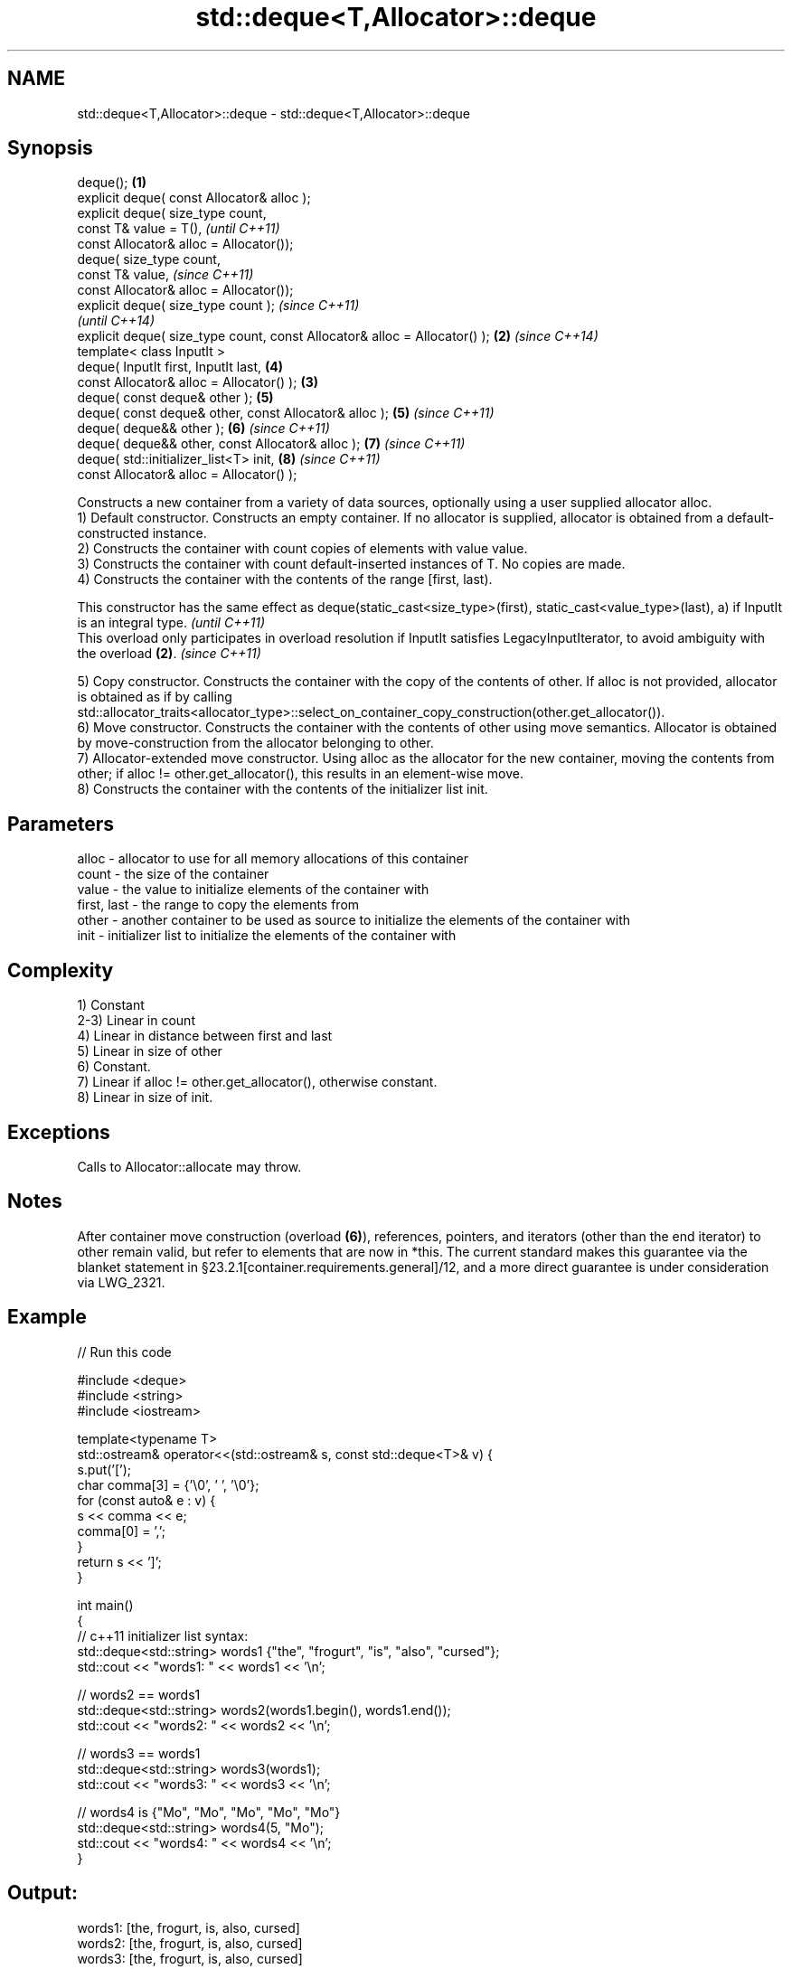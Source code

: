 .TH std::deque<T,Allocator>::deque 3 "2020.03.24" "http://cppreference.com" "C++ Standard Libary"
.SH NAME
std::deque<T,Allocator>::deque \- std::deque<T,Allocator>::deque

.SH Synopsis

  deque();                                                                 \fB(1)\fP
  explicit deque( const Allocator& alloc );
  explicit deque( size_type count,
  const T& value = T(),                                                            \fI(until C++11)\fP
  const Allocator& alloc = Allocator());
  deque( size_type count,
  const T& value,                                                                  \fI(since C++11)\fP
  const Allocator& alloc = Allocator());
  explicit deque( size_type count );                                                             \fI(since C++11)\fP
                                                                                                 \fI(until C++14)\fP
  explicit deque( size_type count, const Allocator& alloc = Allocator() ); \fB(2)\fP                   \fI(since C++14)\fP
  template< class InputIt >
  deque( InputIt first, InputIt last,                                              \fB(4)\fP
  const Allocator& alloc = Allocator() );                                      \fB(3)\fP
  deque( const deque& other );                                                     \fB(5)\fP
  deque( const deque& other, const Allocator& alloc );                             \fB(5)\fP           \fI(since C++11)\fP
  deque( deque&& other );                                                          \fB(6)\fP           \fI(since C++11)\fP
  deque( deque&& other, const Allocator& alloc );                                  \fB(7)\fP           \fI(since C++11)\fP
  deque( std::initializer_list<T> init,                                            \fB(8)\fP           \fI(since C++11)\fP
  const Allocator& alloc = Allocator() );

  Constructs a new container from a variety of data sources, optionally using a user supplied allocator alloc.
  1) Default constructor. Constructs an empty container. If no allocator is supplied, allocator is obtained from a default-constructed instance.
  2) Constructs the container with count copies of elements with value value.
  3) Constructs the container with count default-inserted instances of T. No copies are made.
  4) Constructs the container with the contents of the range [first, last).

  This constructor has the same effect as deque(static_cast<size_type>(first), static_cast<value_type>(last), a) if InputIt is an integral type. \fI(until C++11)\fP
  This overload only participates in overload resolution if InputIt satisfies LegacyInputIterator, to avoid ambiguity with the overload \fB(2)\fP.     \fI(since C++11)\fP

  5) Copy constructor. Constructs the container with the copy of the contents of other. If alloc is not provided, allocator is obtained as if by calling std::allocator_traits<allocator_type>::select_on_container_copy_construction(other.get_allocator()).
  6) Move constructor. Constructs the container with the contents of other using move semantics. Allocator is obtained by move-construction from the allocator belonging to other.
  7) Allocator-extended move constructor. Using alloc as the allocator for the new container, moving the contents from other; if alloc != other.get_allocator(), this results in an element-wise move.
  8) Constructs the container with the contents of the initializer list init.

.SH Parameters


  alloc       - allocator to use for all memory allocations of this container
  count       - the size of the container
  value       - the value to initialize elements of the container with
  first, last - the range to copy the elements from
  other       - another container to be used as source to initialize the elements of the container with
  init        - initializer list to initialize the elements of the container with


.SH Complexity

  1) Constant
  2-3) Linear in count
  4) Linear in distance between first and last
  5) Linear in size of other
  6) Constant.
  7) Linear if alloc != other.get_allocator(), otherwise constant.
  8) Linear in size of init.

.SH Exceptions

  Calls to Allocator::allocate may throw.

.SH Notes

  After container move construction (overload \fB(6)\fP), references, pointers, and iterators (other than the end iterator) to other remain valid, but refer to elements that are now in *this. The current standard makes this guarantee via the blanket statement in §23.2.1[container.requirements.general]/12, and a more direct guarantee is under consideration via LWG_2321.


.SH Example

  
// Run this code

    #include <deque>
    #include <string>
    #include <iostream>

    template<typename T>
    std::ostream& operator<<(std::ostream& s, const std::deque<T>& v) {
        s.put('[');
        char comma[3] = {'\\0', ' ', '\\0'};
        for (const auto& e : v) {
            s << comma << e;
            comma[0] = ',';
        }
        return s << ']';
    }

    int main()
    {
        // c++11 initializer list syntax:
        std::deque<std::string> words1 {"the", "frogurt", "is", "also", "cursed"};
        std::cout << "words1: " << words1 << '\\n';

        // words2 == words1
        std::deque<std::string> words2(words1.begin(), words1.end());
        std::cout << "words2: " << words2 << '\\n';

        // words3 == words1
        std::deque<std::string> words3(words1);
        std::cout << "words3: " << words3 << '\\n';

        // words4 is {"Mo", "Mo", "Mo", "Mo", "Mo"}
        std::deque<std::string> words4(5, "Mo");
        std::cout << "words4: " << words4 << '\\n';
    }

.SH Output:

    words1: [the, frogurt, is, also, cursed]
    words2: [the, frogurt, is, also, cursed]
    words3: [the, frogurt, is, also, cursed]
    words4: [Mo, Mo, Mo, Mo, Mo]


  Defect reports

  The following behavior-changing defect reports were applied retroactively to previously published C++ standards.

  DR       Applied to Behavior as published               Correct behavior
  LWG_2193 C++11      the default constructor is explicit made non-explicit


.SH See also


            assigns values to the container
  assign    \fI(public member function)\fP
            assigns values to the container
  operator= \fI(public member function)\fP




